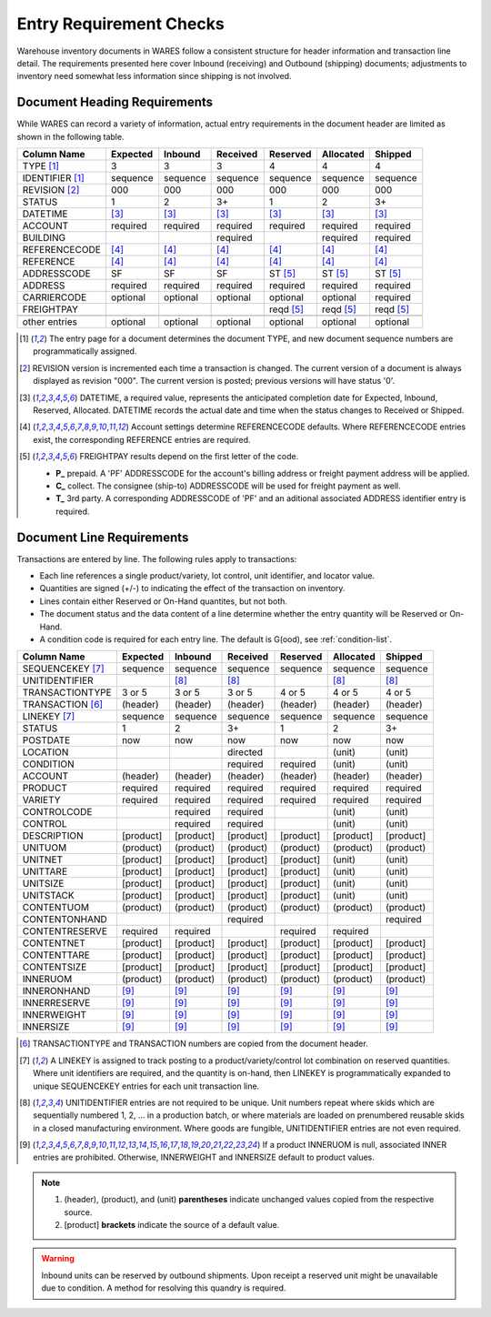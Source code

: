 .. _require:

#############################
Entry Requirement Checks
#############################

Warehouse inventory documents in WARES follow a consistent structure for header 
information and transaction line detail. The requirements presented here cover
Inbound (receiving) and Outbound (shipping) documents; adjustments to inventory 
need somewhat less information since shipping is not involved.

Document Heading Requirements
=============================

While WARES can record a variety of information, actual entry requirements in
the document header are limited as shown in the following table.

+----------------+----------+----------+----------+----------+----------+----------+
| Column Name    | Expected |  Inbound | Received | Reserved | Allocated|  Shipped |
+================+==========+==========+==========+==========+==========+==========+
| TYPE       [1]_|        3 |        3 |        3 |        4 |        4 |        4 |
+----------------+----------+----------+----------+----------+----------+----------+
| IDENTIFIER [1]_| sequence | sequence | sequence | sequence | sequence | sequence |
+----------------+----------+----------+----------+----------+----------+----------+
| REVISION   [2]_|      000 |      000 |      000 |      000 |      000 |      000 |
+----------------+----------+----------+----------+----------+----------+----------+
| STATUS         |        1 |        2 |       3+ |        1 |        2 |       3+ |
+----------------+----------+----------+----------+----------+----------+----------+
| DATETIME       |     [3]_ |     [3]_ |     [3]_ |     [3]_ |     [3]_ |     [3]_ |
+----------------+----------+----------+----------+----------+----------+----------+
| ACCOUNT        | required | required | required | required | required | required |
+----------------+----------+----------+----------+----------+----------+----------+
| BUILDING       |          |          | required |          | required | required |
+----------------+----------+----------+----------+----------+----------+----------+
| REFERENCECODE  |     [4]_ |     [4]_ |     [4]_ |     [4]_ |     [4]_ |     [4]_ |
+----------------+----------+----------+----------+----------+----------+----------+
| REFERENCE      |     [4]_ |     [4]_ |     [4]_ |     [4]_ |     [4]_ |     [4]_ |
+----------------+----------+----------+----------+----------+----------+----------+
| ADDRESSCODE    |       SF |       SF |       SF | ST  [5]_ | ST  [5]_ | ST  [5]_ |
+----------------+----------+----------+----------+----------+----------+----------+
| ADDRESS        | required | required | required | required | required | required |
+----------------+----------+----------+----------+----------+----------+----------+
| CARRIERCODE    | optional | optional | optional | optional | optional | required |
+----------------+----------+----------+----------+----------+----------+----------+
| FREIGHTPAY     |          |          |          | reqd [5]_| reqd [5]_| reqd [5]_|
+----------------+----------+----------+----------+----------+----------+----------+
+----------------+----------+----------+----------+----------+----------+----------+
| other entries  | optional | optional | optional | optional | optional | optional |
+----------------+----------+----------+----------+----------+----------+----------+

.. [1] The entry page for a document determines the document TYPE, and new 
       document sequence numbers are programmatically assigned.
.. [2] REVISION version is incremented each time a transaction is changed. The 
       current version of a document is always displayed as revision "000". The 
       current version is posted; previous versions will have status '0'.
.. [3] DATETIME, a required value, represents the anticipated completion date
       for Expected, Inbound, Reserved, Allocated. DATETIME records the actual 
       date and time when the status changes to Received or Shipped.
.. [4] Account settings determine REFERENCECODE defaults. Where REFERENCECODE 
       entries exist, the corresponding REFERENCE entries are required.
.. [5] FREIGHTPAY results depend on the first letter of the code.

       *  **P_** prepaid. A 'PF' ADDRESSCODE for the account's billing address
          or freight payment address will be applied.
       *  **C_** collect. The consignee (ship-to) ADDRESSCODE will be used for 
          freight payment as well.
       *  **T_** 3rd party. A corresponding ADDRESSCODE of 'PF' and an aditional 
          associated ADDRESS identifier entry is required. 

Document Line Requirements
=============================

Transactions are entered by line. The following rules apply to transactions:

*  Each line references a single product/variety, lot control, unit identifier, 
   and locator value.
*  Quantities are signed (+/-) to indicating the effect of the transaction on 
   inventory.
*  Lines contain either Reserved or On-Hand quantites, but not both. 
*  The document status and the data content of a line determine whether the 
   entry quantity will be Reserved or On-Hand.
*  A condition code is required for each entry line. The default is G(ood),
   see :ref:`condition-list`.

+-----------------+----------+----------+----------+----------+----------+----------+
| Column Name     | Expected |  Inbound | Received | Reserved | Allocated|  Shipped |
+=================+==========+==========+==========+==========+==========+==========+
| SEQUENCEKEY [7]_| sequence | sequence | sequence | sequence | sequence | sequence |
+-----------------+----------+----------+----------+----------+----------+----------+
| UNITIDENTIFIER  |          |     [8]_ |     [8]_ |          |     [8]_ |     [8]_ |
+-----------------+----------+----------+----------+----------+----------+----------+
| TRANSACTIONTYPE |   3 or 5 |   3 or 5 |   3 or 5 |   4 or 5 |   4 or 5 |   4 or 5 |
+-----------------+----------+----------+----------+----------+----------+----------+
| TRANSACTION [6]_| (header) | (header) | (header) | (header) | (header) | (header) |
+-----------------+----------+----------+----------+----------+----------+----------+
| LINEKEY     [7]_| sequence | sequence | sequence | sequence | sequence | sequence |
+-----------------+----------+----------+----------+----------+----------+----------+
| STATUS          |        1 |        2 |       3+ |        1 |        2 |       3+ |
+-----------------+----------+----------+----------+----------+----------+----------+
| POSTDATE        |      now |      now |      now |      now |      now |      now |
+-----------------+----------+----------+----------+----------+----------+----------+
| LOCATION        |          |          | directed |          |   (unit) |   (unit) |
+-----------------+----------+----------+----------+----------+----------+----------+
| CONDITION       |          |          | required | required |   (unit) |   (unit) |
+-----------------+----------+----------+----------+----------+----------+----------+
| ACCOUNT         | (header) | (header) | (header) | (header) | (header) | (header) |
+-----------------+----------+----------+----------+----------+----------+----------+
| PRODUCT         | required | required | required | required | required | required |
+-----------------+----------+----------+----------+----------+----------+----------+
| VARIETY         | required | required | required | required | required | required |
+-----------------+----------+----------+----------+----------+----------+----------+
| CONTROLCODE     |          | required | required |          |   (unit) |   (unit) |
+-----------------+----------+----------+----------+----------+----------+----------+
| CONTROL         |          | required | required |          |   (unit) |   (unit) |
+-----------------+----------+----------+----------+----------+----------+----------+
| DESCRIPTION     | [product]| [product]| [product]| [product]| [product]| [product]|
+-----------------+----------+----------+----------+----------+----------+----------+
| UNITUOM         | (product)| (product)| (product)| (product)| (product)| (product)|
+-----------------+----------+----------+----------+----------+----------+----------+
| UNITNET         | [product]| [product]| [product]| [product]|   (unit) |   (unit) |
+-----------------+----------+----------+----------+----------+----------+----------+
| UNITTARE        | [product]| [product]| [product]| [product]|   (unit) |   (unit) |
+-----------------+----------+----------+----------+----------+----------+----------+
| UNITSIZE        | [product]| [product]| [product]| [product]|   (unit) |   (unit) |
+-----------------+----------+----------+----------+----------+----------+----------+
| UNITSTACK       | [product]| [product]| [product]| [product]|   (unit) |   (unit) |
+-----------------+----------+----------+----------+----------+----------+----------+
| CONTENTUOM      | (product)| (product)| (product)| (product)| (product)| (product)|
+-----------------+----------+----------+----------+----------+----------+----------+
| CONTENTONHAND   |          |          | required |          |          | required |
+-----------------+----------+----------+----------+----------+----------+----------+
| CONTENTRESERVE  | required | required |          | required | required |          |
+-----------------+----------+----------+----------+----------+----------+----------+
| CONTENTNET      | [product]| [product]| [product]| [product]| [product]| [product]|
+-----------------+----------+----------+----------+----------+----------+----------+
| CONTENTTARE     | [product]| [product]| [product]| [product]| [product]| [product]|
+-----------------+----------+----------+----------+----------+----------+----------+
| CONTENTSIZE     | [product]| [product]| [product]| [product]| [product]| [product]|
+-----------------+----------+----------+----------+----------+----------+----------+
| INNERUOM        | (product)| (product)| (product)| (product)| (product)| (product)|
+-----------------+----------+----------+----------+----------+----------+----------+
| INNERONHAND     |     [9]_ |     [9]_ |     [9]_ |     [9]_ |     [9]_ |     [9]_ |
+-----------------+----------+----------+----------+----------+----------+----------+
| INNERRESERVE    |     [9]_ |     [9]_ |     [9]_ |     [9]_ |     [9]_ |     [9]_ |
+-----------------+----------+----------+----------+----------+----------+----------+
| INNERWEIGHT     |     [9]_ |     [9]_ |     [9]_ |     [9]_ |     [9]_ |     [9]_ |
+-----------------+----------+----------+----------+----------+----------+----------+
| INNERSIZE       |     [9]_ |     [9]_ |     [9]_ |     [9]_ |     [9]_ |     [9]_ |
+-----------------+----------+----------+----------+----------+----------+----------+

.. [6] TRANSACTIONTYPE and TRANSACTION numbers are copied from the document
       header.
.. [7] A LINEKEY is assigned to track posting to a product/variety/control lot 
       combination on reserved quantities. Where unit identifiers are required, 
       and the quantity is on-hand, then LINEKEY is programmatically expanded 
       to unique SEQUENCEKEY entries for each unit transaction line. 
.. [8] UNITIDENTIFIER entries are not required to be unique. Unit numbers repeat
       where skids which are sequentially numbered 1, 2, ... in a production 
       batch, or where materials are loaded on prenumbered reusable skids in a 
       closed manufacturing environment. 
       Where goods are fungible, UNITIDENTIFIER entries are not even required.
.. [9] If a product INNERUOM is null, associated INNER entries are prohibited. 
       Otherwise, INNERWEIGHT and INNERSIZE default to product values.

.. note::
   #. (header), (product), and (unit) **parentheses** indicate unchanged values 
      copied from the respective source.
   #. [product] **brackets** indicate the source of a default value.

.. warning::
   Inbound units can be reserved by outbound shipments. Upon receipt a reserved
   unit might be unavailable due to condition. A method for resolving this 
   quandry is required.

